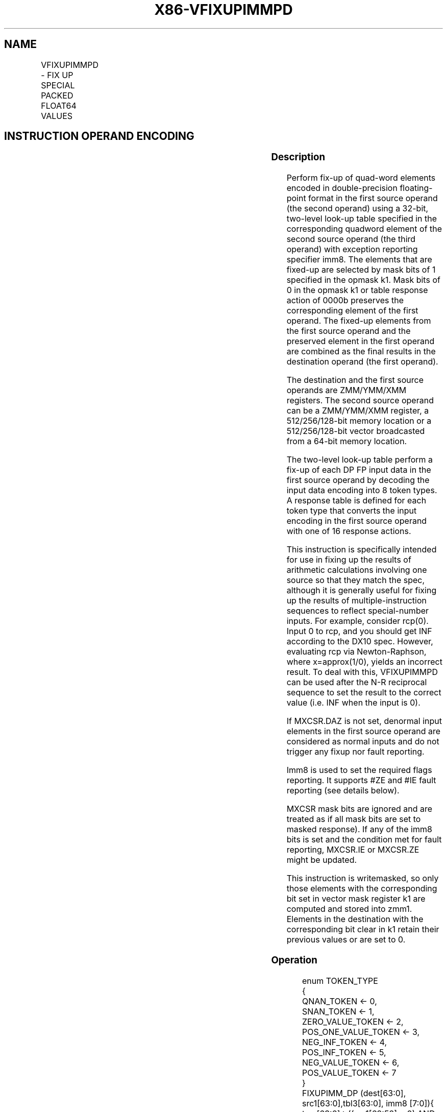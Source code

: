 .nh
.TH "X86-VFIXUPIMMPD" "7" "May 2019" "TTMO" "Intel x86-64 ISA Manual"
.SH NAME
VFIXUPIMMPD - FIX UP SPECIAL PACKED FLOAT64 VALUES
.TS
allbox;
l l l l l 
l l l l l .
\fB\fCOpcode/Instruction\fR	\fB\fCOp/En\fR	\fB\fC64/32 bit Mode Support\fR	\fB\fCCPUID Feature Flag\fR	\fB\fCDescription\fR
T{
EVEX.128.66.0F3A.W1 54 /r ib VFIXUPIMMPD xmm1 {k1}{z}, xmm2, xmm3/m128/m64bcst, imm8
T}
	A	V/V	AVX512VL AVX512F	T{
Fix up special numbers in float64 vector xmm1, float64 vector xmm2 and int64 vector xmm3/m128/m64bcst and store the result in xmm1, under writemask.
T}
T{
EVEX.256.66.0F3A.W1 54 /r ib VFIXUPIMMPD ymm1 {k1}{z}, ymm2, ymm3/m256/m64bcst, imm8
T}
	A	V/V	AVX512VL AVX512F	T{
Fix up special numbers in float64 vector ymm1, float64 vector ymm2 and int64 vector ymm3/m256/m64bcst and store the result in ymm1, under writemask.
T}
T{
EVEX.512.66.0F3A.W1 54 /r ib VFIXUPIMMPD zmm1 {k1}{z}, zmm2, zmm3/m512/m64bcst{sae}, imm8
T}
	A	V/V	AVX512F	T{
Fix up elements of float64 vector in zmm2 using int64 vector table in zmm3/m512/m64bcst, combine with preserved elements from zmm1, and store the result in zmm1.
T}
.TE

.SH INSTRUCTION OPERAND ENCODING
.TS
allbox;
l l l l l l 
l l l l l l .
Op/En	Tuple Type	Operand 1	Operand 2	Operand 3	Operand 4
A	Full	ModRM:reg (r, w)	EVEX.vvvv	ModRM:r/m (r)	Imm8
.TE

.SS Description
.PP
Perform fix\-up of quad\-word elements encoded in double\-precision
floating\-point format in the first source operand (the second operand)
using a 32\-bit, two\-level look\-up table specified in the corresponding
quadword element of the second source operand (the third operand) with
exception reporting specifier imm8. The elements that are fixed\-up are
selected by mask bits of 1 specified in the opmask k1. Mask bits of 0 in
the opmask k1 or table response action of 0000b preserves the
corresponding element of the first operand. The fixed\-up elements from
the first source operand and the preserved element in the first operand
are combined as the final results in the destination operand (the first
operand).

.PP
The destination and the first source operands are ZMM/YMM/XMM registers.
The second source operand can be a ZMM/YMM/XMM register, a
512/256/128\-bit memory location or a 512/256/128\-bit vector broadcasted
from a 64\-bit memory location.

.PP
The two\-level look\-up table perform a fix\-up of each DP FP input data in
the first source operand by decoding the input data encoding into 8
token types. A response table is defined for each token type that
converts the input encoding in the first source operand with one of 16
response actions.

.PP
This instruction is specifically intended for use in fixing up the
results of arithmetic calculations involving one source so that they
match the spec, although it is generally useful for fixing up the
results of multiple\-instruction sequences to reflect special\-number
inputs. For example, consider rcp(0). Input 0 to rcp, and you should get
INF according to the DX10 spec. However, evaluating rcp via
Newton\-Raphson, where x=approx(1/0), yields an incorrect result. To deal
with this, VFIXUPIMMPD can be used after the N\-R reciprocal sequence to
set the result to the correct value (i.e. INF when the input is 0).

.PP
If MXCSR.DAZ is not set, denormal input elements in the first source
operand are considered as normal inputs and do not trigger any fixup nor
fault reporting.

.PP
Imm8 is used to set the required flags reporting. It supports #ZE and
#IE fault reporting (see details below).

.PP
MXCSR mask bits are ignored and are treated as if all mask bits are set
to masked response). If any of the imm8 bits is set and the condition
met for fault reporting, MXCSR.IE or MXCSR.ZE might be updated.

.PP
This instruction is writemasked, so only those elements with the
corresponding bit set in vector mask register k1 are computed and stored
into zmm1. Elements in the destination with the corresponding bit clear
in k1 retain their previous values or are set to 0.

.SS Operation
.PP
.RS

.nf
enum TOKEN\_TYPE
{
    QNAN\_TOKEN ← 0,
    SNAN\_TOKEN ← 1,
    ZERO\_VALUE\_TOKEN ← 2,
    POS\_ONE\_VALUE\_TOKEN ← 3,
    NEG\_INF\_TOKEN ← 4,
    POS\_INF\_TOKEN ← 5,
    NEG\_VALUE\_TOKEN ← 6,
    POS\_VALUE\_TOKEN ← 7
}
FIXUPIMM\_DP (dest[63:0], src1[63:0],tbl3[63:0], imm8 [7:0]){
    tsrc[63:0]←((src1[62:52] = 0) AND (MXCSR.DAZ =1)) ? 0.0 : src1[63:0]
    CASE(tsrc[63:0] of TOKEN\_TYPE) {
        QNAN\_TOKEN: j←0;
        SNAN\_TOKEN: j←1;
        ZERO\_VALUE\_TOKEN: j←2;
        POS\_ONE\_VALUE\_TOKEN: j←3;
        NEG\_INF\_TOKEN: j←4;
        POS\_INF\_TOKEN: j←5;
        NEG\_VALUE\_TOKEN: j←6;
        POS\_VALUE\_TOKEN: j←7;
    } ; end source special CASE(tsrc...)
    ; The required response from src3 table is extracted
    token\_response[3:0] = tbl3[3+4*j:4*j];
    CASE(token\_response[3:0]) {
        0000: dest[63:0]←dest[63:0];
                ; preserve content of DEST
        0001: dest[63:0]←tsrc[63:0];
                ; pass through src1 normal input value, denormal as zero
        0010: dest[63:0]←QNaN(tsrc[63:0]);
        0011: dest[63:0]←QNAN\_Indefinite;
        0100: dest[63:0]←\-INF;
        0101: dest[63:0]←+INF;
        0110: dest[63:0]←tsrc.sign? –INF : +INF;
        0111: dest[63:0]←\-0;
        1000: dest[63:0]←+0;
        1001: dest[63:0]←\-1;
        1010: dest[63:0]←+1;
        1011: dest[63:0]←1⁄2;
        1100: dest[63:0]←90.0;
        1101: dest[63:0]←PI/2;
        1110: dest[63:0]←MAX\_FLOAT;
        1111: dest[63:0]←\-MAX\_FLOAT;
    }
            ; end of token\_response CASE
    ; The required fault reporting from imm8 is extracted
    ; TOKENs are mutually exclusive and TOKENs priority defines the order.
    ; Multiple faults related to a single token can occur simultaneously.
    IF (tsrc[63:0] of TOKEN\_TYPE: ZERO\_VALUE\_TOKEN) AND imm8[0] then set #ZE;
    IF (tsrc[63:0] of TOKEN\_TYPE: ZERO\_VALUE\_TOKEN) AND imm8[1] then set #IE;
    IF (tsrc[63:0] of TOKEN\_TYPE: ONE\_VALUE\_TOKEN) AND imm8[2] then set #ZE;
    IF (tsrc[63:0] of TOKEN\_TYPE: ONE\_VALUE\_TOKEN) AND imm8[3] then set #IE;
    IF (tsrc[63:0] of TOKEN\_TYPE: SNAN\_TOKEN) AND imm8[4] then set #IE;
    IF (tsrc[63:0] of TOKEN\_TYPE: NEG\_INF\_TOKEN) AND imm8[5] then set #IE;
    IF (tsrc[63:0] of TOKEN\_TYPE: NEG\_VALUE\_TOKEN) AND imm8[6] then set #IE;
    IF (tsrc[63:0] of TOKEN\_TYPE: POS\_INF\_TOKEN) AND imm8[7] then set #IE;
        ; end fault reporting
    return dest[63:0];
}
        ; end of FIXUPIMM\_DP()

.fi
.RE

.SS VFIXUPIMMPD
.PP
.RS

.nf
(KL, VL) = (2, 128), (4, 256), (8, 512)
FOR j←0 TO KL\-1
    i←j * 64
    IF k1[j] OR *no writemask*
        THEN
            IF (EVEX.b = 1) AND (SRC2 *is memory*)
                THEN
                    DEST[i+63:i]←FIXUPIMM\_DP(DEST[i+63:i], SRC1[i+63:i], SRC2[63:0], imm8 [7:0])
                ELSE
                    DEST[i+63:i]←FIXUPIMM\_DP(DEST[i+63:i], SRC1[i+63:i], SRC2[i+63:i], imm8 [7:0])
            FI;
        ELSE
            IF *merging\-masking* ; merging\-masking
                THEN *DEST[i+63:i] remains unchanged*
                ELSE DEST[i+63:i]←0
                        ; zeroing\-masking
            FI
    FI;
ENDFOR
DEST[MAXVL\-1:VL] ← 0
Immediate Control Description:

.fi
.RE

.PP
76543210+INF #IE\-VE #IE\-INF #IESNaN #IEONE #IEONE #ZEZERO
#IEZERO #ZE

.PP
Figure 5\-9. VFIXUPIMMPD Immediate Control Description

.SS Intel C/C++ Compiler Intrinsic Equivalent
.PP
.RS

.nf
VFIXUPIMMPD \_\_m512d \_mm512\_fixupimm\_pd( \_\_m512d a, \_\_m512i tbl, int imm);

VFIXUPIMMPD \_\_m512d \_mm512\_mask\_fixupimm\_pd(\_\_m512d s, \_\_mmask8 k, \_\_m512d a, \_\_m512i tbl, int imm);

VFIXUPIMMPD \_\_m512d \_mm512\_maskz\_fixupimm\_pd( \_\_mmask8 k, \_\_m512d a, \_\_m512i tbl, int imm);

VFIXUPIMMPD \_\_m512d \_mm512\_fixupimm\_round\_pd( \_\_m512d a, \_\_m512i tbl, int imm, int sae);

VFIXUPIMMPD \_\_m512d \_mm512\_mask\_fixupimm\_round\_pd(\_\_m512d s, \_\_mmask8 k, \_\_m512d a, \_\_m512i tbl, int imm, int sae);

VFIXUPIMMPD \_\_m512d \_mm512\_maskz\_fixupimm\_round\_pd( \_\_mmask8 k, \_\_m512d a, \_\_m512i tbl, int imm, int sae);

VFIXUPIMMPD \_\_m256d \_mm256\_fixupimm\_pd( \_\_m256d a, \_\_m256i tbl, int imm);

VFIXUPIMMPD \_\_m256d \_mm256\_mask\_fixupimm\_pd(\_\_m256d s, \_\_mmask8 k, \_\_m256d a, \_\_m256i tbl, int imm);

VFIXUPIMMPD \_\_m256d \_mm256\_maskz\_fixupimm\_pd( \_\_mmask8 k, \_\_m256d a, \_\_m256i tbl, int imm);

VFIXUPIMMPD \_\_m128d \_mm\_fixupimm\_pd( \_\_m128d a, \_\_m128i tbl, int imm);

VFIXUPIMMPD \_\_m128d \_mm\_mask\_fixupimm\_pd(\_\_m128d s, \_\_mmask8 k, \_\_m128d a, \_\_m128i tbl, int imm);

VFIXUPIMMPD \_\_m128d \_mm\_maskz\_fixupimm\_pd( \_\_mmask8 k, \_\_m128d a, \_\_m128i tbl, int imm);

.fi
.RE

.SS SIMD Floating\-Point Exceptions
.PP
Zero, Invalid

.SS Other Exceptions
.PP
See Exceptions Type E2.

.SH SEE ALSO
.PP
x86\-manpages(7) for a list of other x86\-64 man pages.

.SH COLOPHON
.PP
This UNOFFICIAL, mechanically\-separated, non\-verified reference is
provided for convenience, but it may be incomplete or broken in
various obvious or non\-obvious ways. Refer to Intel® 64 and IA\-32
Architectures Software Developer’s Manual for anything serious.

.br
This page is generated by scripts; therefore may contain visual or semantical bugs. Please report them (or better, fix them) on https://github.com/ttmo-O/x86-manpages.

.br
Copyleft TTMO 2020 (Turkish Unofficial Chamber of Reverse Engineers - https://ttmo.re).
